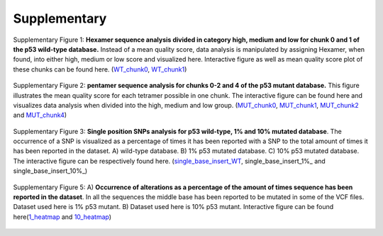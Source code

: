 Supplementary
-------------
.. figure:: https://raw.githubusercontent.com/DouweSpaanderman/NaDA/master/Documentation/source/_static/Fastq_gridplot_WT_cat.png
   :width: 840px
   :height: 350px
   :align: center

   Supplementary Figure 1: **Hexamer sequence analysis divided in category high, medium and low for chunk 0 and 1 of the p53 wild-type database.** Instead of a mean quality score, data analysis is manipulated by assigning Hexamer, when found, into either high, medium or low score and visualized here. Interactive figure as well as mean quality score plot of these chunks can be found here. (WT_chunk0_, WT_chunk1_)

.. _WT_chunk0: https://htmlpreview.github.io/?https://github.com/DouweSpaanderman/NaDA/blob/master/Documentation/source/_static/RCAxWT_chunk0_6.0_5.0_score_plotting.html
.. _WT_chunk1: https://htmlpreview.github.io/?https://github.com/DouweSpaanderman/NaDA/blob/master/Documentation/source/_static/RCAxWT_chunk1_6.0_5.0_score_plotting.html

.. figure:: https://raw.githubusercontent.com/DouweSpaanderman/NaDA/master/Documentation/source/_static/Fastq_gridplot_MUT.png
   :width: 840px
   :height: 705px
   :align: center

   Supplementary Figure 2: **pentamer sequence analysis for chunks 0-2 and 4 of the p53 mutant database.** This figure illustrates the mean quality score for each tetramer possible in one chunk. The interactive figure can be found here and visualizes data analysis when divided into the high, medium and low group. (MUT_chunk0_, MUT_chunk1_, MUT_chunk2_ and MUT_chunk4_)

.. _MUT_chunk0: https://htmlpreview.github.io/?https://github.com/DouweSpaanderman/NaDA/blob/master/Documentation/source/_static/RCAxMUT_chunk0_4.0_3.0_score_plotting.html
.. _MUT_chunk1: https://htmlpreview.github.io/?https://github.com/DouweSpaanderman/NaDA/blob/master/Documentation/source/_static/RCAxMUT_chunk1_4.0_3.0_score_plotting.html
.. _MUT_chunk2: https://htmlpreview.github.io/?https://github.com/DouweSpaanderman/NaDA/blob/master/Documentation/source/_static/RCAxMUT_chunk2_4.0_3.0_score_plotting.html
.. _MUT_chunk4: https://htmlpreview.github.io/?https://github.com/DouweSpaanderman/NaDA/blob/master/Documentation/source/_static/RCAxMUT_chunk4_4.0_3.0_score_plotting.html

.. figure:: https://raw.githubusercontent.com/DouweSpaanderman/NaDA/master/Documentation/source/_static/single_base_insert_MUT.PNG
   :width: 840px
   :height: 325px
   :align: center

   Supplementary Figure 3: **Single position SNPs analysis for p53 wild-type, 1% and 10% mutated database**. The occurrence of a SNP is visualized as a percentage of times it has been reported with a SNP to the total amount of times it has been reported in the dataset. A) wild-type database. B) 1% p53 mutated database. C) 10% p53 mutated database. The interactive figure can be respectively found here. (single_base_insert_WT_, single_base_insert_1%_ and single_base_insert_10%_)

.. _single_base_insert_WT: https://htmlpreview.github.io/?https://github.com/DouweSpaanderman/NaDA/blob/master/Documentation/source/_static/RCAxWT_single_base_insert_1_heatmap_sequences.html
.. _single_base_insert_1%: https://htmlpreview.github.io/?https://github.com/DouweSpaanderman/NaDA/blob/master/Documentation/source/_static/RCAxPool5_xI1_single_base_insert_1_heatmap_sequences.html
.. _single_base_insert_10%: https://htmlpreview.github.io/?https://github.com/DouweSpaanderman/NaDA/blob/master/Documentation/source/_static/RCAxPool5_xI2_single_base_insert_1_heatmap_sequences.html

.. figure:: https://raw.githubusercontent.com/DouweSpaanderman/NaDA/master/Documentation/source/_static/Variance_occurence_in_WT.PNG
   :width: 840x
   :height: 730px
   :align: center

   Supplementary Figure 4: A) **Occurrence of alterations as a percentage of the amount of times sequence has been reported in the dataset**. In all the sequences the middle base has been reported to be mutated in some of the VCF files. B) plot of the distribution of SNPs. Dataset used here is p53 wild-type, without a mutation on position 7578265 in chromosome 17. Interactive figure can be found here(WT_heatmap_ and WT_snp_plot_)

.. _WT_heatmap: https://htmlpreview.github.io/?https://github.com/DouweSpaanderman/NaDA/blob/master/Documentation/source/_static/RCAxWT_insert_5.0_heatmap_sequences

.. _WT_snp_plot: https://htmlpreview.github.io/?https://github.com/DouweSpaanderman/NaDA/blob/master/Documentation/source/_static/RCAxWT_insert_5.0_SNP_plot

.. figure:: https://raw.githubusercontent.com/DouweSpaanderman/NaDA/master/Documentation/source/_static/Variance_occurence_in_MUT_1%_10%.png
   :width: 840px
   :height: 725px
   :align: center

   Supplementary Figure 5: A) **Occurrence of alterations as a percentage of the amount of times sequence has been reported in the dataset**. In all the sequences the middle base has been reported to be mutated in some of the VCF files. Dataset used here is 1% p53 mutant. B) Dataset used here is 10% p53 mutant. Interactive figure can be found here(1_heatmap_ and 10_heatmap_)

.. _1_heatmap: https://htmlpreview.github.io/?https://github.com/DouweSpaanderman/NaDA/blob/master/Documentation/source/_static/RCAxPool5_xI1_insert_5.0_heatmap_sequences.html

.. _10_heatmap: https://htmlpreview.github.io/?https://github.com/DouweSpaanderman/NaDA/blob/master/Documentation/source/_static/RCAxPool5_xI2_insert_5.0_heatmap_sequences.html